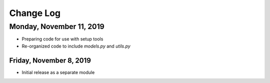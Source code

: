 Change Log
==========

Monday, November 11, 2019
`````````````````````````
- Preparing code for use with setup tools
- Re-organized code to include *models.py* and *utils.py*

Friday, November 8, 2019
^^^^^^^^^^^^^^^^^^^^^^^^
- Initial release as a separate module
